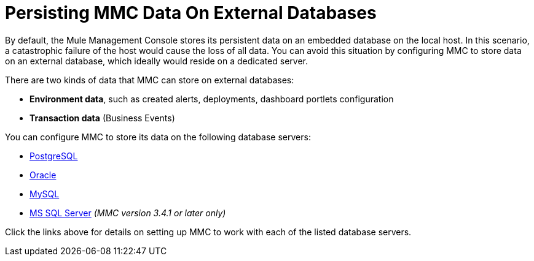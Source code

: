 = Persisting MMC Data On External Databases

By default, the Mule Management Console stores its persistent data on an embedded database on the local host. In this scenario, a catastrophic failure of the host would cause the loss of all data. You can avoid this situation by configuring MMC to store data on an external database, which ideally would reside on a dedicated server.

There are two kinds of data that MMC can store on external databases:

* *Environment data*, such as created alerts, deployments, dashboard portlets configuration
* *Transaction data* (Business Events)

You can configure MMC to store its data on the following database servers:

* link:/docs/display/34X/Persisting+MMC+Data+to+PostgreSQL[PostgreSQL]
* link:/docs/display/34X/Persisting+MMC+Data+to+Oracle[Oracle]
* link:/docs/display/34X/Persisting+MMC+Data+to+MySQL[MySQL]
* link:/docs/display/34X/Persisting+MMC+Data+to+MS+SQL+Server[MS SQL Server] _(MMC version 3.4.1 or later only)_

Click the links above for details on setting up MMC to work with each of the listed database servers.
